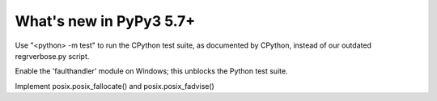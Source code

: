 =========================
What's new in PyPy3 5.7+
=========================

.. this is the revision after release-pypy3.3-5.7.x was branched
.. startrev: afbf09453369

.. branch: mtest
Use "<python> -m test" to run the CPython test suite, as documented by CPython,
instead of our outdated regrverbose.py script.

.. branch: win32-faulthandler

Enable the 'faulthandler' module on Windows;
this unblocks the Python test suite.

.. branch: superjumbo

Implement posix.posix_fallocate() and posix.posix_fadvise()

